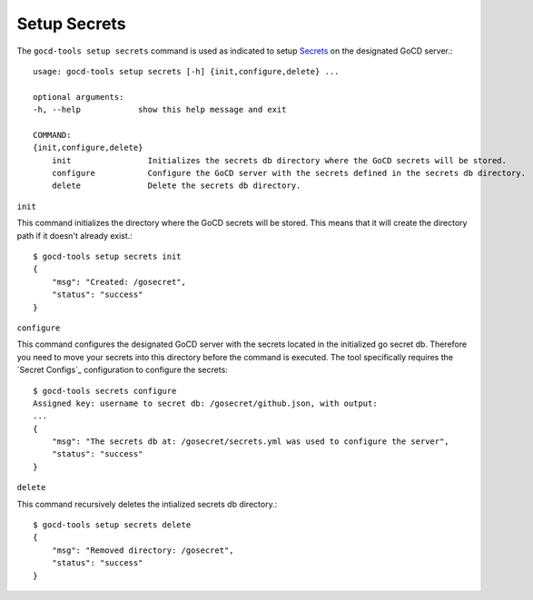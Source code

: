 Setup Secrets
=============

The ``gocd-tools setup secrets`` command is used as indicated to setup `Secrets <https://docs.gocd.org/current/configuration/secrets_management.html>`_ on the designated GoCD server.::

    usage: gocd-tools setup secrets [-h] {init,configure,delete} ...

    optional arguments:
    -h, --help            show this help message and exit

    COMMAND:
    {init,configure,delete}
        init                Initializes the secrets db directory where the GoCD secrets will be stored.
        configure           Configure the GoCD server with the secrets defined in the secrets db directory.
        delete              Delete the secrets db directory.

``init``

This command initializes the directory where the GoCD secrets will be stored.
This means that it will create the directory path if it doesn't already exist.::

    $ gocd-tools setup secrets init
    {
        "msg": "Created: /gosecret",
        "status": "success"
    }

``configure``

This command configures the designated GoCD server with the secrets located in
the initialized go secret db. Therefore you need to move your secrets into this directory
before the command is executed. The tool specifically requires the `Secret Configs`_ configuration
to configure the secrets::

    $ gocd-tools secrets configure
    Assigned key: username to secret db: /gosecret/github.json, with output:
    ...
    {
        "msg": "The secrets db at: /gosecret/secrets.yml was used to configure the server",
        "status": "success"
    }

``delete``

This command recursively deletes the intialized secrets db directory.::

    $ gocd-tools setup secrets delete
    {
        "msg": "Removed directory: /gosecret",
        "status": "success"
    }
